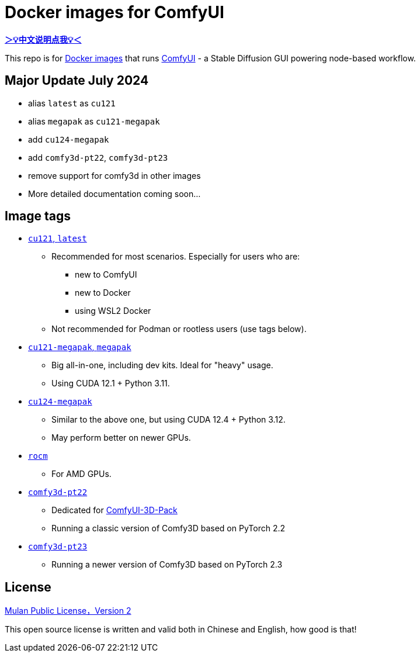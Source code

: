 # Docker images for ComfyUI

*link:README.zh.adoc[＞💡中文说明点我💡＜]*

This repo is for 
https://hub.docker.com/r/yanwk/comfyui-boot[Docker images] 
that runs 
https://github.com/comfyanonymous/ComfyUI[ComfyUI] - 
a Stable Diffusion GUI powering node-based workflow.


## Major Update July 2024

* alias `latest` as `cu121`
* alias `megapak` as `cu121-megapak`
* add `cu124-megapak`
* add `comfy3d-pt22`, `comfy3d-pt23`
* remove support for comfy3d in other images

* More detailed documentation coming soon...


## Image tags

* link:cu121/README.adoc[`cu121`, `latest`]

** Recommended for most scenarios. Especially for users who are:
*** new to ComfyUI
*** new to Docker
*** using WSL2 Docker
** Not recommended for Podman or rootless users (use tags below).

* link:cu121-megapak/README.adoc[`cu121-megapak`, `megapak`]

** Big all-in-one, including dev kits. Ideal for "heavy" usage.
** Using CUDA 12.1 + Python 3.11.

* link:cu124-megapak/README.adoc[`cu124-megapak`]

** Similar to the above one, but using CUDA 12.4 + Python 3.12.
** May perform better on newer GPUs.

* link:rocm/README.adoc[`rocm`]

** For AMD GPUs.

* link:comfy3d-pt22/README.adoc[`comfy3d-pt22`]

** Dedicated for
https://github.com/MrForExample/ComfyUI-3D-Pack[ComfyUI-3D-Pack]
** Running a classic version of Comfy3D based on PyTorch 2.2

* link:comfy3d-pt23/README.adoc[`comfy3d-pt23`]
** Running a newer version of Comfy3D based on PyTorch 2.3


## License

link:LICENSE[Mulan Public License，Version 2]

This open source license is written and valid both in Chinese and English, how good is that!
